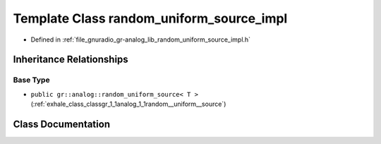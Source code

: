 .. _exhale_class_classgr_1_1analog_1_1random__uniform__source__impl:

Template Class random_uniform_source_impl
=========================================

- Defined in :ref:`file_gnuradio_gr-analog_lib_random_uniform_source_impl.h`


Inheritance Relationships
-------------------------

Base Type
*********

- ``public gr::analog::random_uniform_source< T >`` (:ref:`exhale_class_classgr_1_1analog_1_1random__uniform__source`)


Class Documentation
-------------------


.. doxygenclass:: gr::analog::random_uniform_source_impl
   :project: gnuradio
   :members:
   :protected-members:
   :undoc-members: